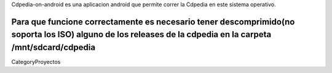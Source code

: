 Cdpedia-on-android es una aplicacion android que permite correr la Cdpedia en este sistema operativo.

Para que funcione correctamente es necesario tener descomprimido(no soporta los ISO) alguno de los releases de la cdpedia en la carpeta /mnt/sdcard/cdpedia
----
CategoryProyectos
